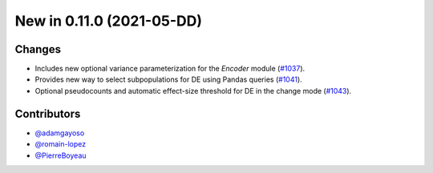 New in 0.11.0 (2021-05-DD)
--------------------------

Changes
~~~~~~~
- Includes new optional variance parameterization for the `Encoder` module (`#1037`_).
- Provides new way to select subpopulations for DE using Pandas queries (`#1041`_).
- Optional pseudocounts and automatic effect-size threshold for DE in the change mode (`#1043`_).


Contributors
~~~~~~~~~~~~
- `@adamgayoso`_
- `@romain-lopez`_
- `@PierreBoyeau`_


.. _`@adamgayoso`: https://github.com/adamgayoso
.. _`@romain-lopez`: https://github.com/romain-lopez
.. _`@PierreBoyeau`: https://github.com/PierreBoyeau


.. _`#1037`: https://github.com/YosefLab/scvi-tools/pull/1037
.. _`#1041`: https://github.com/YosefLab/scvi-tools/pull/1041
.. _`#1043`: https://github.com/YosefLab/scvi-tools/pull/1043


